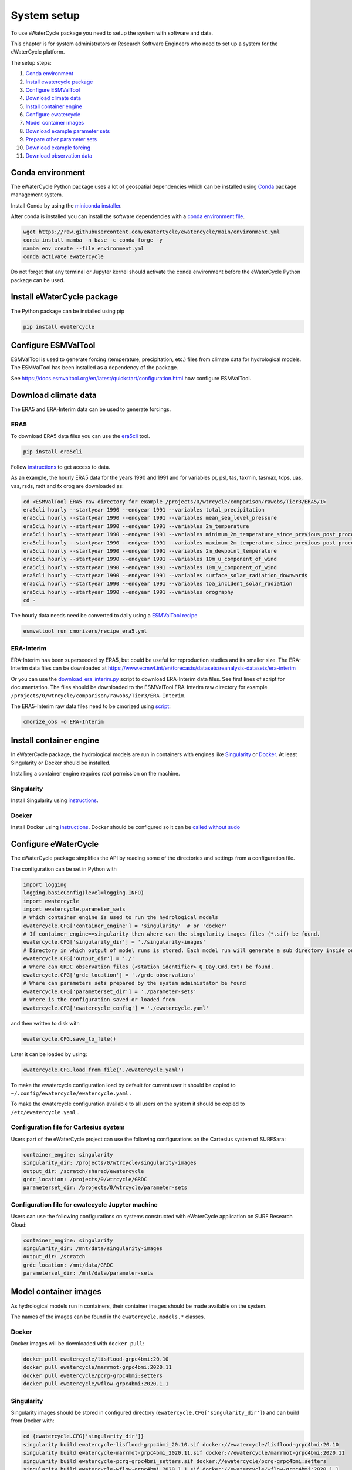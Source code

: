 System setup
============

To use eWaterCycle package you need to setup the system with software
and data.

This chapter is for system administrators or Research Software Engineers who need to set up a system for the eWaterCycle platform.

The setup steps:

1.  `Conda environment <#conda-environment>`__
2.  `Install ewatercycle package <#install-ewatercycle-package>`__
3.  `Configure ESMValTool <#configure-ESMValTool>`__
4.  `Download climate data <#download-climate-data>`__
5.  `Install container engine <#install-container-engine>`__
6.  `Configure ewatercycle <#configure-ewatercycle>`__
7.  `Model container images <#model-container-images>`__
8.  `Download example parameter sets <#download-example-parameter-sets>`__
9.  `Prepare other parameter sets <#prepare-other-parameter-sets>`_
10. `Download example forcing <#download-example-forcing>`__
11. `Download observation data <#download-observation-data>`__

Conda environment
-----------------

The eWaterCycle Python package uses a lot of geospatial dependencies
which can be installed using `Conda <https://conda.io/>`__ package
management system.

Install Conda by using the `miniconda
installer <https://docs.conda.io/en/latest/miniconda.html>`__.

After conda is installed you can install the software dependencies with
a `conda environment
file <https://github.com/eWaterCycle/ewatercycle/blob/main/environment.yml>`__.

.. code:: shell

    wget https://raw.githubusercontent.com/eWaterCycle/ewatercycle/main/environment.yml
    conda install mamba -n base -c conda-forge -y
    mamba env create --file environment.yml
    conda activate ewatercycle

Do not forget that any terminal or Jupyter kernel should activate the conda environment before the eWaterCycle Python package can be used.

Install eWaterCycle package
---------------------------

The Python package can be installed using pip

.. code:: shell

    pip install ewatercycle


Configure ESMValTool
--------------------

ESMValTool is used to generate forcing (temperature, precipitation,
etc.) files from climate data for hydrological models. The
ESMValTool has been installed as a dependency of the package.

See https://docs.esmvaltool.org/en/latest/quickstart/configuration.html
how configure ESMValTool.

Download climate data
---------------------

The ERA5 and ERA-Interim data can be used to generate
forcings.

ERA5
~~~~

To download ERA5 data files you can use the
`era5cli <https://era5cli.readthedocs.io/>`__ tool.

.. code:: shell

    pip install era5cli

Follow `instructions <https://era5cli.readthedocs.io/en/stable/instructions.html>`_ to get access to data.

As an example, the hourly ERA5 data for the years 1990
and 1991 and for variables pr, psl, tas, taxmin, tasmax, tdps, uas,
vas, rsds, rsdt and fx orog are downloaded as:

.. code:: shell

    cd <ESMValTool ERA5 raw directory for example /projects/0/wtrcycle/comparison/rawobs/Tier3/ERA5/1>
    era5cli hourly --startyear 1990 --endyear 1991 --variables total_precipitation
    era5cli hourly --startyear 1990 --endyear 1991 --variables mean_sea_level_pressure
    era5cli hourly --startyear 1990 --endyear 1991 --variables 2m_temperature
    era5cli hourly --startyear 1990 --endyear 1991 --variables minimum_2m_temperature_since_previous_post_processing
    era5cli hourly --startyear 1990 --endyear 1991 --variables maximum_2m_temperature_since_previous_post_processing
    era5cli hourly --startyear 1990 --endyear 1991 --variables 2m_dewpoint_temperature
    era5cli hourly --startyear 1990 --endyear 1991 --variables 10m_u_component_of_wind
    era5cli hourly --startyear 1990 --endyear 1991 --variables 10m_v_component_of_wind
    era5cli hourly --startyear 1990 --endyear 1991 --variables surface_solar_radiation_downwards
    era5cli hourly --startyear 1990 --endyear 1991 --variables toa_incident_solar_radiation
    era5cli hourly --startyear 1990 --endyear 1991 --variables orography
    cd -

The hourly data needs need be converted to daily using a `ESMValTool recipe <https://docs.esmvaltool.org/en/latest/input.html#cmorization-as-a-fix>`_

.. code:: shell

    esmvaltool run cmorizers/recipe_era5.yml

ERA-Interim
~~~~~~~~~~~

ERA-Interim has been superseeded by ERA5, but could be useful for
reproduction studies and its smaller size. The ERA-Interim data files
can be downloaded at
https://www.ecmwf.int/en/forecasts/datasets/reanalysis-datasets/era-interim

Or you can use the `download_era_interim.py <https://github.com/ESMValGroup/ESMValTool/blob/main/esmvaltool/cmorizers/obs/download_scripts/download_era_interim.py>`_
script to download ERA-Interim data files. See first lines of script for documentation.
The files should be downloaded to the ESMValTool ERA-Interim raw directory for example ``/projects/0/wtrcycle/comparison/rawobs/Tier3/ERA-Interim``.

The ERA5-Interim raw data files need to be cmorized using `script <https://docs.esmvaltool.org/en/latest/input.html#using-a-cmorizer-script>`_:

.. code:: shell

    cmorize_obs -o ERA-Interim

Install container engine
------------------------

In eWaterCycle package, the hydrological models are run in containers
with engines like `Singularity <https://singularity.lbl.gov/>`__ or
`Docker <https://www.docker.com/>`__. At least Singularity or Docker
should be installed.

Installing a container engine requires root permission on the machine.

Singularity
~~~~~~~~~~~

Install Singularity using
`instructions <https://singularity.hpcng.org/user-docs/master/quick_start.html>`__.

Docker
~~~~~~

Install Docker using
`instructions <https://docs.docker.com/engine/install/>`__. Docker
should be configured so it can be `called without
sudo <https://docs.docker.com/engine/install/linux-postinstall/#manage-docker-as-a-non-root-user>`__

Configure eWaterCycle
---------------------

The eWaterCycle package simplifies the API by reading some of the
directories and settings from a configuration file.

The configuration can be set in Python with

.. code:: ipython3

    import logging
    logging.basicConfig(level=logging.INFO)
    import ewatercycle
    import ewatercycle.parameter_sets
    # Which container engine is used to run the hydrological models
    ewatercycle.CFG['container_engine'] = 'singularity'  # or 'docker'
    # If container_engine==singularity then where can the singularity images files (*.sif) be found.
    ewatercycle.CFG['singularity_dir'] = './singularity-images'
    # Directory in which output of model runs is stored. Each model run will generate a sub directory inside output_dir
    ewatercycle.CFG['output_dir'] = './'
    # Where can GRDC observation files (<station identifier>_Q_Day.Cmd.txt) be found.
    ewatercycle.CFG['grdc_location'] = './grdc-observations'
    # Where can parameters sets prepared by the system administator be found
    ewatercycle.CFG['parameterset_dir'] = './parameter-sets'
    # Where is the configuration saved or loaded from
    ewatercycle.CFG['ewatercycle_config'] = './ewatercycle.yaml'

and then written to disk with

.. code:: ipython3

    ewatercycle.CFG.save_to_file()

Later it can be loaded by using:

.. code:: ipython3

    ewatercycle.CFG.load_from_file('./ewatercycle.yaml')

To make the ewatercycle configuration load by default for current user
it should be copied to ``~/.config/ewatercycle/ewatercycle.yaml`` .

To make the ewatercycle configuration available to all users on the
system it should be copied to ``/etc/ewatercycle.yaml`` .

Configuration file for Cartesius system
~~~~~~~~~~~~~~~~~~~~~~~~~~~~~~~~~~~~~~~

Users part of the eWaterCycle project can use the following configurations on the Cartesius system of
SURFSara:

.. code:: yaml

   container_engine: singularity
   singularity_dir: /projects/0/wtrcycle/singularity-images
   output_dir: /scratch/shared/ewatercycle
   grdc_location: /projects/0/wtrcycle/GRDC
   parameterset_dir: /projects/0/wtrcycle/parameter-sets

Configuration file for ewatecycle Jupyter machine
~~~~~~~~~~~~~~~~~~~~~~~~~~~~~~~~~~~~~~~~~~~~~~~~~

Users can use the following configurations on systems constructed with eWaterCycle application on SURF Research
Cloud:

.. code:: yaml

   container_engine: singularity
   singularity_dir: /mnt/data/singularity-images
   output_dir: /scratch
   grdc_location: /mnt/data/GRDC
   parameterset_dir: /mnt/data/parameter-sets

Model container images
----------------------

As hydrological models run in containers, their container images should be
made available on the system.

The names of the images can be found in the ``ewatercycle.models.*``
classes.

Docker
~~~~~~

Docker images will be downloaded with ``docker pull``:

.. code:: shell

    docker pull ewatercycle/lisflood-grpc4bmi:20.10
    docker pull ewatercycle/marrmot-grpc4bmi:2020.11
    docker pull ewatercycle/pcrg-grpc4bmi:setters
    docker pull ewatercycle/wflow-grpc4bmi:2020.1.1

Singularity
~~~~~~~~~~~

Singularity images should be stored in configured directory
(``ewatercycle.CFG['singularity_dir']``) and can build from Docker with:

.. code:: shell

    cd {ewatercycle.CFG['singularity_dir']}
    singularity build ewatercycle-lisflood-grpc4bmi_20.10.sif docker://ewatercycle/lisflood-grpc4bmi:20.10
    singularity build ewatercycle-marrmot-grpc4bmi_2020.11.sif docker://ewatercycle/marrmot-grpc4bmi:2020.11
    singularity build ewatercycle-pcrg-grpc4bmi_setters.sif docker://ewatercycle/pcrg-grpc4bmi:setters
    singularity build ewatercycle-wflow-grpc4bmi_2020.1.1.sif docker://ewatercycle/wflow-grpc4bmi:2020.1.1
    cd -

Download example parameter sets
-------------------------------

To quickly run the models it is advised to setup a example parameter
sets for each model.

.. code:: ipython3

    ewatercycle.parameter_sets.download_example_parameter_sets()


.. parsed-literal::

    INFO:ewatercycle.parameter_sets._example:Downloading example parameter set wflow_rhine_sbm_nc to /home/verhoes/git/eWaterCycle/ewatercycle/docs/examples/parameter-sets/wflow_rhine_sbm_nc...
    INFO:ewatercycle.parameter_sets._example:Download complete.
    INFO:ewatercycle.parameter_sets._example:Adding parameterset wflow_rhine_sbm_nc to ewatercycle.CFG...
    INFO:ewatercycle.parameter_sets._example:Downloading example parameter set pcrglobwb_rhinemeuse_30min to /home/verhoes/git/eWaterCycle/ewatercycle/docs/examples/parameter-sets/pcrglobwb_rhinemeuse_30min...
    INFO:ewatercycle.parameter_sets._example:Download complete.
    INFO:ewatercycle.parameter_sets._example:Adding parameterset pcrglobwb_rhinemeuse_30min to ewatercycle.CFG...
    INFO:ewatercycle.parameter_sets._example:Downloading example parameter set lisflood_fraser to /home/verhoes/git/eWaterCycle/ewatercycle/docs/examples/parameter-sets/lisflood_fraser...
    INFO:ewatercycle.parameter_sets._example:Download complete.
    INFO:ewatercycle.parameter_sets._example:Adding parameterset lisflood_fraser to ewatercycle.CFG...
    INFO:ewatercycle.parameter_sets:3 example parameter sets were downloaded
    INFO:ewatercycle.config._config_object:Config written to /home/verhoes/git/eWaterCycle/ewatercycle/docs/examples/ewatercycle.yaml
    INFO:ewatercycle.parameter_sets:Saved parameter sets to configuration file /home/verhoes/git/eWaterCycle/ewatercycle/docs/examples/ewatercycle.yaml


Example parameter sets have been downloaded and added to the
configuration file.

.. code:: shell

    cat ./ewatercycle.yaml


.. parsed-literal::

    container_engine: null
    grdc_location: None
    output_dir: None
    parameter_sets:
      lisflood_fraser:
        config: lisflood_fraser/settings_lat_lon-Run.xml
        directory: lisflood_fraser
        doi: N/A
        supported_model_versions: !!set {'20.10': null}
        target_model: lisflood
      pcrglobwb_rhinemeuse_30min:
        config: pcrglobwb_rhinemeuse_30min/setup_natural_test.ini
        directory: pcrglobwb_rhinemeuse_30min
        doi: N/A
        supported_model_versions: !!set {setters: null}
        target_model: pcrglobwb
      wflow_rhine_sbm_nc:
        config: wflow_rhine_sbm_nc/wflow_sbm_NC.ini
        directory: wflow_rhine_sbm_nc
        doi: N/A
        supported_model_versions: !!set {2020.1.1: null}
        target_model: wflow
    parameterset_dir: /home/verhoes/git/eWaterCycle/ewatercycle/docs/examples/parameter-sets
    singularity_dir: None


.. code:: ipython3

    ewatercycle.parameter_sets.available_parameter_sets()


.. parsed-literal::

    ('lisflood_fraser', 'pcrglobwb_rhinemeuse_30min', 'wflow_rhine_sbm_nc')



.. code:: ipython3

    parameter_set = ewatercycle.parameter_sets.get_parameter_set('pcrglobwb_rhinemeuse_30min')
    print(parameter_set)


.. parsed-literal::

    Parameter set
    -------------
    name=pcrglobwb_rhinemeuse_30min
    directory=/home/verhoes/git/eWaterCycle/ewatercycle/docs/examples/parameter-sets/pcrglobwb_rhinemeuse_30min
    config=/home/verhoes/git/eWaterCycle/ewatercycle/docs/examples/parameter-sets/pcrglobwb_rhinemeuse_30min/setup_natural_test.ini
    doi=N/A
    target_model=pcrglobwb
    supported_model_versions={'setters'}

The ``parameter_set`` variable can be passed to a model class
constructor.

Prepare other parameter sets
----------------------------

The example parameter sets downloaded in the previous section are nice to show off the platform features but are a bit small.
To perform more advanced experiments, additional parameter sets are needed.
Users could use :py:class:`ewatercycle.parameter_sets.ParameterSet` to construct parameter sets themselves.
Or they can be made available via :py:func:`ewatercycle.parameter_sets.available_parameter_sets` and :py:func:`ewatercycle.parameter_sets.get_parameter_set` by extending the configuration file (ewatercycle.yaml).

A new parameter set should be added as a key/value pair in the ``parameter_sets`` map of the configuration file.
The key should be a unique string on the current system.
The value is a dictionary with the following items:

* directory: Location on disk where files of the parameter set are stored. If Path is relative then relative to :py:const:`ewatercycle.CFG['parameterset_dir']`.
* config: Model configuration file which uses files from directory. If Path is relative then relative to :py:const:`ewatercycle.CFG['parameterset_dir']`.
* doi: Persistent identifier of the parameter set. For example a DOI for a Zenodo record.
* target_model: Name of the model that parameter set can work with
* supported_model_versions: Set of model versions that are supported by this parameter set. If not set then parameter set will be supported by all versions of model

For example the parameter set for PCR-GLOBWB from https://doi.org/10.5281/zenodo.1045339 after downloading and unpacking to ``/data/pcrglobwb2_input/`` could be added with following config:

.. code:: yaml

    pcrglobwb_rhinemeuse_30min:
        directory: /data/pcrglobwb2_input/global_30min/
        config: /data/pcrglobwb2_input/global_30min/iniFileExample/setup_30min_non-natural.ini
        doi: https://doi.org/10.5281/zenodo.1045339
        target_model: pcrglobwb
        supported_model_versions: !!set {setters: null}


Download example forcing
------------------------

To be able to run the Marrmot example notebooks you need a forcing file.
You can use ``ewatercycle.forcing.generate()`` to make it or use an
already prepared `forcing
file <https://github.com/wknoben/MARRMoT/blob/master/BMI/Config/BMI_testcase_m01_BuffaloRiver_TN_USA.mat>`__.

.. code:: shell

    cd docs/examples
    wget https://github.com/wknoben/MARRMoT/raw/master/BMI/Config/BMI_testcase_m01_BuffaloRiver_TN_USA.mat
    cd -

Download observation data
-------------------------

Observation data is needed to calculate metrics of the model performance or plot a hydrograph . The
ewatercycle package can use `Global Runoff Data Centre
(GRDC) <https://www.bafg.de/GRDC>`__ or `U.S. Geological Survey Water
Services (USGS) <https://waterservices.usgs.gov/>`__ data.

The GRDC daily data files can be ordered at
https://www.bafg.de/GRDC/EN/02_srvcs/21_tmsrs/riverdischarge_node.html.

The GRDC files should be stored in ``ewatercycle.CFG['grdc_location']``
directory.
